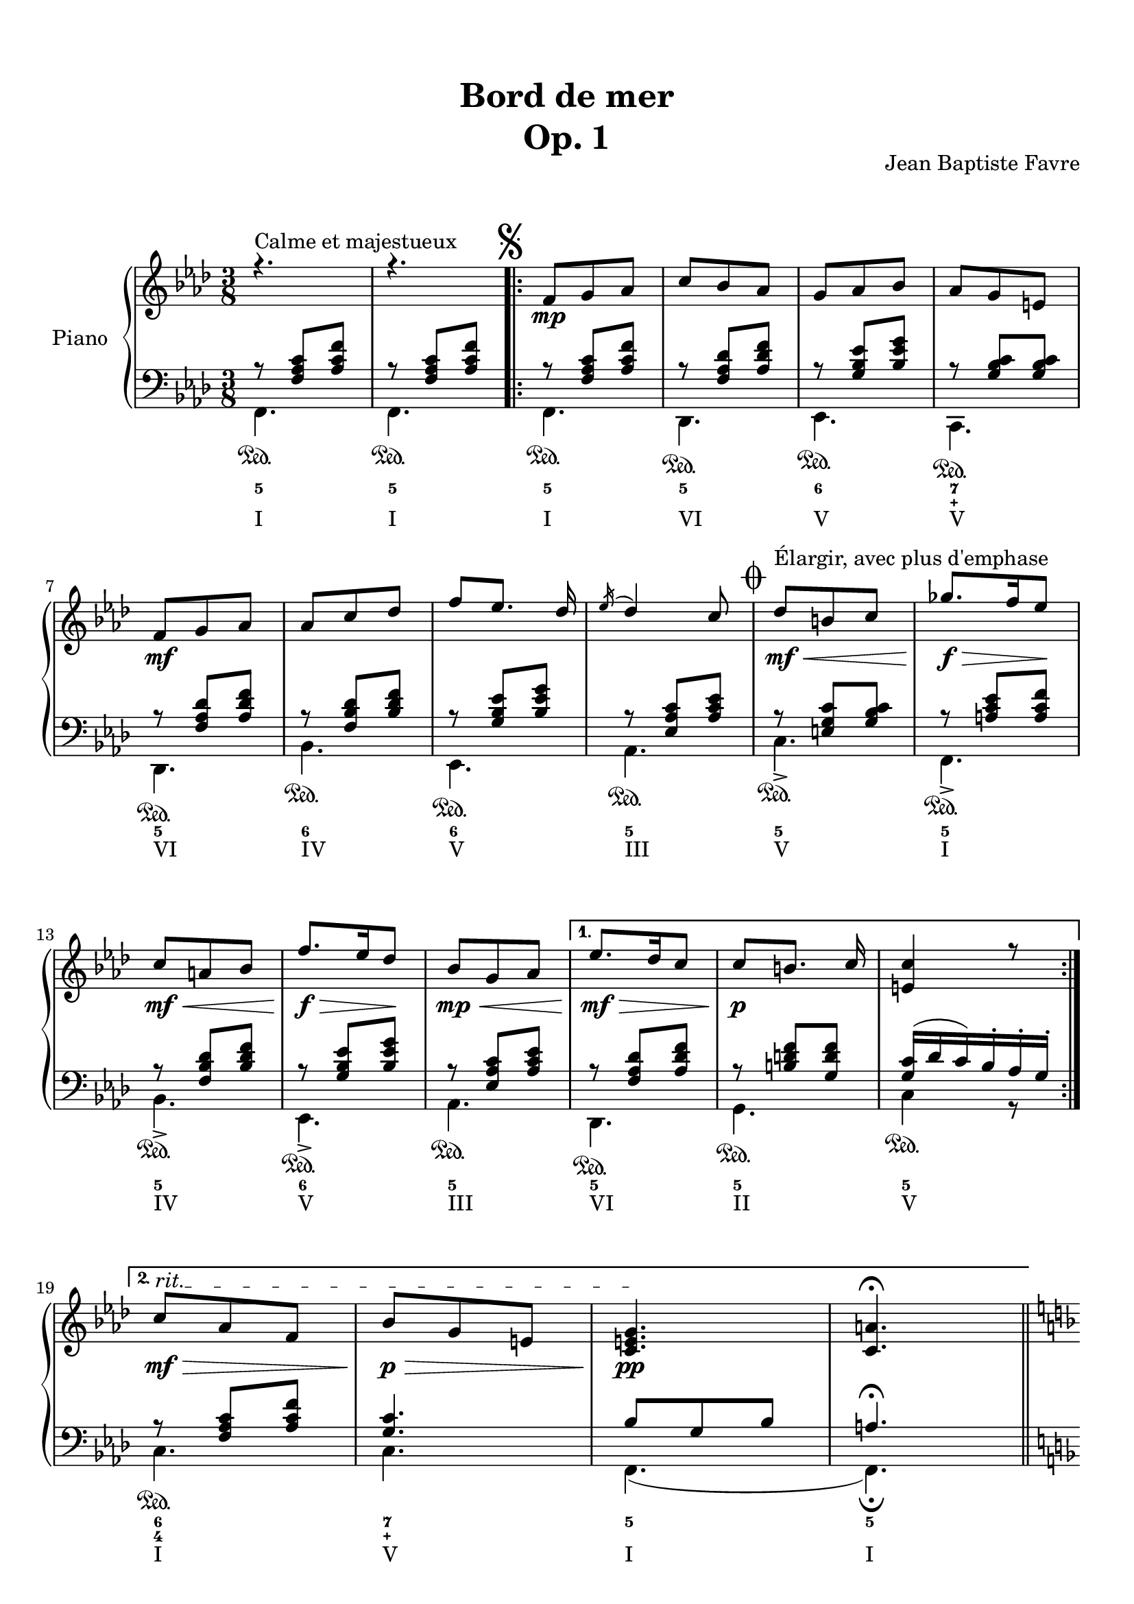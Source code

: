 \version "2.18.2"
\language "english"

\header {
  title = \markup
     \center-column {
       \combine \null \vspace #1
     "Bord de mer"
       "Op. 1"
      }
  composer = "Jean Baptiste Favre"
  subtitle = ""
  tagline = ""
  date = "Clichy-la-Garenne, février 2020"
}
\paper {
  #(include-special-characters)
  print-all-headers = ##t
  max-systems-per-page = 15
}
%#(set-global-staff-size 16)
%#(set-default-paper-size "a4landscape")
\score {
  \header {
    title = ##f
    composer = ##f
    subtitle = ##f
    tagline = ##f
    piece = ##f
  }
  \new PianoStaff \with { instrumentName = "Piano" }
  <<
    \new Staff = "up"
    <<
      \clef treble \time 3/8 \key f \minor
      \new Voice = "soprano" { \voiceOne
        \relative c' {
          r4.^"Calme et majestueux" r4.
          \once \override Score.RehearsalMark.break-visibility = #begin-of-line-invisible
          \mark \markup { \musicglyph #"scripts.segno" }
          \repeat volta 2 {
            f8\mp g af c bf af g af bf af g e \break
            f8\mf g af af c df f [ef8.] df16 \acciaccatura ef16 df4 c8
            %\once \override Score.RehearsalMark.font-size = #4
            \mark \markup { \musicglyph #"scripts.coda" }
            df8\<\mf^"Élargir, avec plus d'emphase" b c gf'8.\f\!\> f16 ef8\! \break
            c\mf\< a bf f'8.\!\f\> ef16 df8\!
            bf8\mp\< g af
            }
          \alternative {
            { ef'8.\mf\!\> df16 c8 c8\!\p [b8.] c16 <c e,>4 r8 \break }
            { \override TextSpanner.bound-details.left.text = "rit."
              c8\mf\>\startTextSpan af f bf\p\> g e <c e g>4.\pp\stopTextSpan <c a'>4. \fermata }
            }
          \bar "||"
          \break
          \key d \minor r4 a'8
          \repeat volta 2 {
            d, f bf a4 e8 f4. d4.
            e8 f g bf e d <g, bf c>8 g c bf gs a8 \break
            }
          \alternative {
            { a8 b cs f e d c g c bf gs a a e a g e f f e d e4 r16 a \break }
            { bf8 f bf a8. fs16 g8 a e a g8. e16 f8 g a g g a g a bf a bf df bf <df, g bf df> bf' g <e g bf c>4. \fermata \mark \markup { \musicglyph #"scripts.segno" } }
            }
          \bar "||"
          \cadenzaOn
            \stopStaff
              \repeat unfold 1 {
                s4.
                \bar ""
              }
           \startStaff
          \cadenzaOff
          \once \override Staff.KeySignature.break-visibility = #end-of-line-invisible
          \once \override Staff.Clef.break-visibility = #end-of-line-invisible
          \set Staff.explicitKeySignatureVisibility = #end-of-line-invisible 
          \break
          \key f \minor \mark \markup { \musicglyph #"scripts.coda" }
          <af df>8 af df <g, c> a bf <g c> g c <f, bf> g af <f bf> c' bf <c, f bf> g'  af <e g bf> af g <c, e g>4. <c f>4. \fermata
        }
      }
      \new Voice = "alto" { \voiceTwo
        \relative f {
          \repeat unfold 22 { s4. }
          \repeat volta 2 {
            s4. a4. cs4. d4. bf4.bf4. e4. s4. <c f>4.
            }
          \alternative {
            { <cs e>4. <g' bf d> e <c f> <cs e> d d <a cs>4 r8 }
            { <d f>4. e e d d d d f s4. s4. }
            }
        }
      }
    >>
    \new Staff = "down"
    <<
      \clef bass \key f \minor
      \new Voice = "harmony" { \voiceOne
        \relative f {
          r8 <f af c>[ <af c f>]
          r8 <f af c>[ <af c f>]
          \repeat volta 2 {
            r8 <f af c>[ <af c f>]
            r8 <f af df> <af df f>
            r8 <g bf ef> <bf ef g>
            r8 <g bf c> <g bf c>
            r8 <f af df> <af df f>
            r8 <f bf df> <bf df f>
            r8 <g bf ef> <bf ef g>
            r8 <ef, af c> <af c ef>
            r8 <e g c> <g bf c>
            r8 <a c ef> <a c f>
            r8 <f bf df> <bf df f>
            r8 <g bf ef> <bf ef g>
            r8 <ef, af c> <af c ef>
            }
          \alternative {
            { r8 <f af df> <af df f>
              r8 <b d f> <g d' f>
              <g c>16 (df' c) bf-. af-. g-. }
            { r8 <f af c> <af c f>
              <g c>4. bf8 g8 bf8 a4. \fermata }
            }
        }
      }
      \new Voice = "bass" { \voiceTwo
        \relative f, {
          f4.\sustainOn f\sustainOn
          \repeat volta 2 {
            f4.\sustainOn df\sustainOn ef\sustainOn c\sustainOn df\sustainOn bf'\sustainOn ef,\sustainOn af\sustainOn
            c->\sustainOn f,->\sustainOn bf->\sustainOn ef,->\sustainOn af\sustainOn
            }
          \alternative {
            {  df,\sustainOn g\sustainOn c4\sustainOn r8 }
            { c4.\sustainOn c f, (f)\fermata }
            }
          \key d \minor
            \repeat volta 2 {
              r4. <d' f>4. <cs e a> <c! f a>
              <bf f'>4 a8
              <g e'>4. <c g'> <e c'> <f a>
              }
            \alternative {
              { <a, e' a> <bf g'> <c e g c> <f a> <cs e a> <d a'> <e gs b> a,16 e' a cs e r16 }
              { <d, bf'>4. <e bf'> <cs a'> <d a'> <b g'> <bf g'> <a f'> <df bf'> <bf g'> c8 g' c }
              }
            \bar "||"
            \cadenzaOn
              \stopStaff
                \repeat unfold 1 {
                  s4.
                  \bar ""
                }
             \startStaff
            \cadenzaOff
            \once \override Staff.KeySignature.break-visibility = #end-of-line-invisible
            \once \override Staff.Clef.break-visibility = #end-of-line-invisible
            \set Staff.explicitKeySignatureVisibility = #end-of-line-invisible 
            \key f \minor
            <f, df'>4. <g df'> <ef bf' c> <f af c> <df bf'> <f af> <c c'> << { \voiceOne bf'8 g bf af4. \fermata } \\ { \voiceTwo f,4. (f4.) } >>
          }
          
        }
      \new FiguredBass {
        \figuremode {
          <5>4. <5>4.
          \repeat volta 2 {
            <5>4. <5> <6> <7 _\+>
            <5> <6> <6> <5> <5> <5>
            <5> <6> <5>
            }
          \alternative {
            { <5>4. <5> <5> }
            { <6 4>4. <7 _\+> <5> <5> }
            }
          <_>
          \repeat volta 2 {
            <5> <6> <4> <6> <6> <5> <6> <5>
            }
          \alternative {
            { <5> <6> <5> <5> <6> <5> <5> <5> }
            { <6> <5> <6> <5> <6> <6> <6 4> <6> <6> <5> }
            }
          <_>
          <6> <5> <6> <5> <5> <5> <5>
        }
      }
      \new FiguredBass {
        \figuremode {
          <I>4. <I>
          \repeat volta 2 {
            <I> <VI> <V> <V>
            <VI> <IV> <V> <III> <V> <I>
            <IV> <V> <III>
            }
          \alternative {
            { <VI> <II> <V> }
            { <I> <V> <I> <I> }
            }
          <_>
          \repeat volta 2 {
            <I> <V> <I> <VI> <II> <VII> <VII> <III>
            }
          \alternative {
            { <V> <IV> <VII> <III> <V> <I> <II> <V> }
            { <VI> <II> <V> <I> <IV> <IV> <I> <VI> <IV> <VII> }
            }
          <_>
          <VI> <II> <V> <I> <IV> <V> <I>
        }
      }
     >>
  >>
}
% Partie soprane
%{            \key f \major
          \partial 8 c8^"Primesautier, rapide" f4. g a bf a8 bf16 a gs a \break
          c4 a8 fs4. g4 a8 bf4. c d e \break
          d (d8) c bf c4. (c4) f,8 bf4. c d \break
          e f4. (f4) d8 b4. c4 f,8 bf4. a \break
          g8 bf d c a f a4. (a4) g8 f4. r4 c8  e4. \break
          f g4. a g8 a16 g fs g bf4 g8 e4. f4 f8 \break
          a4. bf c d c (c8) bf a a4. (g4) f8 \break
          d'4. d4 d8 c4. r4 f,8 df'4.^"Larmoyant, moins vite" df4 df8 c4. (c) \fermata \break
          s4.^"Malicieux, alerte" s4. r8 <g g'>8-. <e e'>-. \break
          <c c'>4-- r8 s4. s4. <f f'>8 <e e'>8 <df df'>8 <df df'>4.^"Pesant, moins vite" (<df df'>4.) \break
          <c c'>4 r8 r4. r4 c8^"Pesant, plus lent" f4. g4. af4. \break
          bf4. af8 bf16 af g af c4 af8 fs4. g4 c,8 \break
          e4. f g af g8 af16 g fs g \break
          bf4 g8 e4. f4 f8 df'4.^"Larmoyant" df4 df8 \break
          c4-. r8 r4 f,8 d'4.^"Plus joyeux" d4 d8 c4. r4 f,8 \break
          f'4.^"Éclatant" (f8) e d c4 a8 f4 bf8 a4. g \break
          f'4. r4 d8 f4. f8 e d c4 a8 f4 <bf bf'>8 \break
          <a a'>4->\sfz r8 <g g'>4->\sfz r8 <f a c f>4->\sfz \fermata r8 r4. <bf d f bf>4->\sfz r8 <f a c f>4.\sff \fermata \bar "||"
%}
% partie basse
%{            \key f \major
            \partial 8 s8 \repeat unfold 54 { s4. }
            r8 <g, g,>8-. <e e,>-. <c c,>4.-- \fermata
            c4.\startTrillSpan d16\stopTrillSpan e f g a bf c4 r8
            c4.\startTrillSpan e16\stopTrillSpan f g a bf c df4.
            r4. r4. r4. r8 g, e <c c,>4.
            (c4) r8 \repeat unfold 42 { s4. }
%}
